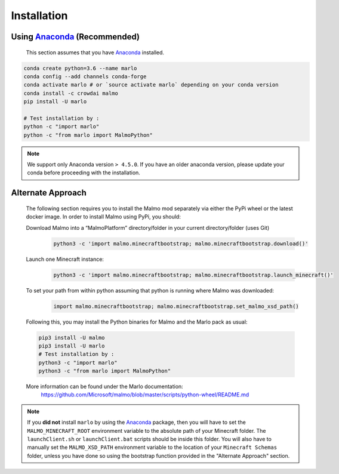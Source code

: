 Installation 
============

Using Anaconda_ (**Recommended**)
----------------------------------
  This section assumes that you have Anaconda_ installed.

.. code-block:: bash
 
  conda create python=3.6 --name marlo
  conda config --add channels conda-forge
  conda activate marlo # or `source activate marlo` depending on your conda version
  conda install -c crowdai malmo  
  pip install -U marlo

  # Test installation by :
  python -c "import marlo"
  python -c "from marlo import MalmoPython"

.. _Anaconda: https://www.anaconda.com/download/
.. _here: https://github.com/spMohanty/malmo-conda-recipe

.. Note::
  We support only Anaconda version ``> 4.5.0``. If you have an older anaconda version, please update your conda before proceeding with the installation.


Alternate Approach
---------------------------------------------
  The following section requires you to install the Malmo mod separately via either the PyPi wheel or the latest docker image.
  In order to install Malmo using PyPi, you should:
  
  Download Malmo into a “MalmoPlatform” directory/folder in your current directory/folder (uses Git)
    .. code-block:: bash

      python3 -c 'import malmo.minecraftbootstrap; malmo.minecraftbootstrap.download()'
 
  Launch one Minecraft instance:
    .. code-block:: bash

      python3 -c 'import malmo.minecraftbootstrap; malmo.minecraftbootstrap.launch_minecraft()'
 
  To set your path from within python assuming that python is running where Malmo was downloaded:
    .. code-block:: bash

      import malmo.minecraftbootstrap; malmo.minecraftbootstrap.set_malmo_xsd_path()

  Following this, you may install the Python binaries for Malmo and the Marlo pack as usual:
  
  .. code-block:: bash

    pip3 install -U malmo
    pip3 install -U marlo
    # Test installation by :
    python3 -c "import marlo"
    python3 -c "from marlo import MalmoPython"
  
  More information can be found under the Marlo documentation:
    https://github.com/Microsoft/malmo/blob/master/scripts/python-wheel/README.md


.. Note::
  If you **did not** install ``marlo`` by using the Anaconda_ package, then you will have 
  to set the ``MALMO_MINECRAFT_ROOT`` environment variable to the absolute path of your 
  Minecraft folder. The ``launchClient.sh`` or ``launchClient.bat`` scripts should be 
  inside this folder.
  You will also have to manually set the ``MALMO_XSD_PATH`` environment variable to 
  the location of your ``Minecraft Schemas`` folder, unless you have done so using the
  bootstrap function provided in the "Alternate Approach" section.
